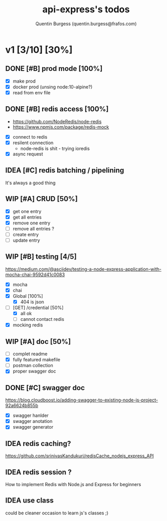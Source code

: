 #+TITLE: api-express's todos
#+AUTHOR: Quentin Burgess (quentin.burgess@frafos.com)
#+DESCRIPTION: Quick summary of dev task for api-express
#+TODO: IDEA TODO WIP REVIEW | UNASIGNED CANCELED DONE

* v1 [3/10] [30%]
DEADLINE: <2020-05-15 Fri>

** DONE [#B] prod mode [100%]
   CLOSED: [2020-05-16 Sat 16:10]
 - [X] make prod
 - [X] docker prod (unsing node:10-alpine?)
 - [X] read from env file
** DONE [#B] redis access [100%]
   CLOSED: [2020-05-16 Sat 16:10]
   - https://github.com/NodeRedis/node-redis
   - https://www.npmjs.com/package/redis-mock
 - [X] connect to redis
 - [X] resilent connection
   - node-redis is shit - trying ioredis
 - [X] async request
** IDEA [#C] redis batching / pipelining
   It's always a good thing
** WIP [#A] CRUD [50%]
   - [X] get one entry
   - [X] get all entries
   - [X] remove one entry
   - [ ] remove all entries ?
   - [ ] create entry
   - [ ] update entry
** WIP [#B] testing [4/5]
https://medium.com/@asciidev/testing-a-node-express-application-with-mocha-chai-9592d41c0083
- [X] mocha
- [X] chai
- [X] Global [100%]
  - [X] 404 is json
- [-] [GET] /credential [50%]
  - [X] all ok
  - [ ] cannot contact redis
- [X] mocking redis
** WIP [#A] doc [50%]
 - [ ] complet readme
 - [X] fully featured makefile
 - [ ] postman collection
 - [X] proper swagger doc
** DONE [#C] swagger doc
   CLOSED: [2020-05-13 Wed 17:50]
https://blog.cloudboost.io/adding-swagger-to-existing-node-js-project-92a6624b855b
- [X] swagger hanlder
- [X] swagger anotation
- [X] swagger generator
** IDEA redis caching?
   https://github.com/srinivasKandukuri/redisCache_nodejs_express_API
** IDEA redis session ?
   How to implement Redis with Node.js and Express for beginners
** IDEA use class
   could be cleaner
   occasion to learn js's classes ;)
